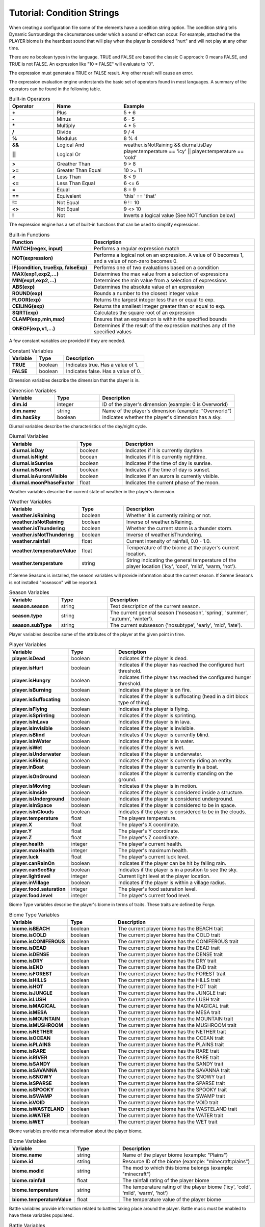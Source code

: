 Tutorial: Condition Strings
===========================
When creating a configuration file some of the elements have a condition string option.  The
condition string tells Dynamic Surroundings the circumstances under which a sound or effect can
occur.  For example, attached the the PLAYER biome is the heartbeat sound that will play when
the player is considered "hurt" and will not play at any other time.

There are no boolean types in the language.  TRUE and FALSE are based the classic C approach:
0 means FALSE, and TRUE is not FALSE.  An expression like "10 \* FALSE" will evaluate to "0".

The expression must generate a TRUE or FALSE result.  Any other result will cause an error.

The expression evaluation engine understands the basic set of operators found in most languages. A
summary of the operators can be found in the following table.

..	list-table:: Built-in Operators
   	:header-rows: 1
   	:widths: 20 30 60
   	:stub-columns: 1

   	*	- Operator
		- Name
		- Example
	*	- \+
		- Plus
		- 5 + 6
	*	- \-
		- Minus
		- 6 - 5
	*	- \*
		- Multiply
		- 4 * 5
	*	- /
		- Divide
		- 9 / 4
	*	- %
		- Modulus
		- 8 % 4
	*	- &&
		- Logical And
		- weather.isNotRaining && diurnal.isDay
	*	- ||
		- Logical Or
		- player.temperature == 'icy' || player.temperature == 'cold'
	*	- >
		- Greather Than
		- 9 > 8
	*	- >=
		- Greater Than Equal
		- 10 >= 11
	*	- <
		- Less Than
		- 8 < 9
	*	- <=
		- Less Than Equal
		- 6 <= 6
	*	- =
		- Equal
		- 8 = 9
	*	- ==
		- Equivalent
		- 'this' == 'that'
	*	- !=
		- Not Equal
		- 9 != 10
	*	- <>
		- Not Equal
		- 9 <> 10
	*	- !
		- Not
		- Inverts a logical value (See NOT function below)

The expression engine has a set of built-in functions that can be used to simplify expressions.

..	list-table:: Built-in Functions
   	:header-rows: 1
   	:widths: 40 80
   	:stub-columns: 1

   	*	- Function
		- Description
	*	- MATCH(regex, input)
		- Performs a regular expression match
	*	- NOT(expression)
		- Performs a logical not on an expression.  A value of 0 becomes 1, and a value of non-zero becomes 0.
	*	- IF(condition, trueExp, falseExp)
		- Performs one of two evaluations based on a condition
	*	- MAX(exp1,exp2,...)
		- Determines the max value from a selection of expressions
	*	- MIN(exp1,exp2,...)
		- Determines the min value from a selection of expressions
	*	- ABS(exp)
		- Determines the absolute value of an expression
	*	- ROUND(exp)
		- Rounds a number to the closest integer value
	*	- FLOOR(exp)
		- Returns the largest integer less than or equal to exp.
	*	- CEILING(exp)
		- Returns the smallest integer greater than or equal to exp.
	*	- SQRT(exp)
		- Calculates the square root of an expression
	*	- CLAMP(exp,min,max)
		- Ensures that an expression is within the specified bounds
	*	- ONEOF(exp,v1,...)
		- Determines if the result of the expression matches any of the specified values

A few constant variables are provided if they are needed.

..	list-table:: Constant Variables
   	:header-rows: 1
   	:widths: 20 20 60
   	:stub-columns: 1
   	
   	*	- Variable
   		- Type
   		- Description
	*	- TRUE
		- boolean
		- Indicates true.  Has a value of 1.
	*	- FALSE
		- boolean
		- Indicates false.  Has a value of 0.

Dimension variables describe the dimension that the player is in.

..	list-table:: Dimension Variables
   	:header-rows: 1
   	:widths: 20 20 60
   	:stub-columns: 1

   	*	- Variable
   		- Type
   		- Description
	*	- dim.id
		- integer
		- ID of the player's dimension (example: 0 is Overworld)
	*	- dim.name
		- string
		- Name of the player's dimension (example: "Overworld")
	*	- dim.hasSky
		- boolean
		- Indicates whether the player's dimension has a sky.

Diurnal variables describe the characteristics of the day/night cycle.

..	list-table:: Diurnal Variables
   	:header-rows: 1
   	:widths: 20 20 60
   	:stub-columns: 1

   	*	- Variable
   		- Type
   		- Description
	*	- diurnal.isDay
		- boolean
		- Indicates if it is currently daytime.
	*	- diurnal.isNight
		- booean
		- Indicates if it is currently nighttime.
	*	- diurnal.isSunrise
		- boolean
		- Indicates if the time of day is sunrise.
	*	- diurnal.isSunset
		- boolean
		- Indicates if the time of day is sunset.
	*	- diurnal.isAuroraVisible
		- boolean
		- Indicates if an aurora is currently visible.
	*	- diurnal.moonPhaseFactor
		- float
		- Indicates the current phase of the moon.

Weather variables describe the current state of weather in the player's dimension.

..	list-table:: Weather Variables
   	:header-rows: 1
   	:widths: 20 20 60
   	:stub-columns: 1

   	*	- Variable
   		- Type
   		- Description
	*	- weather.isRaining
		- boolean
		- Whether it is currently raining or not.
	*	- weather.isNotRaining
		- boolean
		- Inverse of weather.isRaining.
	*	- weather.isThundering
		- boolean
		- Whether the current storm is a thunder storm.
	*	- weather.isNotThundering
		- boolean
		- Inverse of weather.isThundering.
	*	- weather.rainfall
		- float
		- Current intensity of rainfall, 0.0 - 1.0.
	*	- weather.temperatureValue
		- float
		- Temperature of the biome at the player's current location.
	*	- weather.temperature
		- string
		- String indicating the general temperature of the player location ('icy', 'cool', 'mild', 'warm, 'hot').

If Serene Seasons is installed, the season variables will provide information about the current
season.  If Serene Seasons is not installed "noseason" will be reported.

..	list-table:: Season Variables
   	:header-rows: 1
   	:widths: 20 20 60
   	:stub-columns: 1

   	*	- Variable
   		- Type
   		- Description
	*	- season.season
		- string
		- Text description of the current season.
	*	- season.type
		- string
		- The current general season ('noseason', 'spring', 'summer', 'autumn', 'winter').
	*	- season.subType
		- string
		- The current subseason ('nosubtype', 'early', 'mid', 'late').

Player variables describe some of the attributes of the player at the given point in time.

..	list-table:: Player Variables
   	:header-rows: 1
   	:widths: 20 20 60
   	:stub-columns: 1

   	*	- Variable
   		- Type
   		- Description
	*	- player.isDead
		- boolean
		- Indicates if the player is dead.
	*	- player.isHurt
		- boolean
		- Indicates if the player has reached the configured hurt threshold.
	*	- player.isHungry
		- boolean
		- Indicates fi the player has reached the configured hunger threshold.
	*	- player.isBurning
		- boolean
		- Indicates if the player is on fire.
	*	- player.isSuffocating
		- boolean
		- Indicates if the player is suffocating (head in a dirt block type of thing).
	*	- player.isFlying
		- boolean
		- Indicates if the player is flying.
	*	- player.isSprinting
		- boolean
		- Indicates if the player is sprinting.
	*	- player.isInLava
		- boolean
		- Indicates if the player is in lava.
	*	- player.isInvisible
		- boolean
		- Indicates if the player is invisible.
	*	- player.isBlind
		- boolean
		- Indicates if the player is currently blind.
	*	- player.isInWater
		- boolean
		- Indicates if the player is in water.
	*	- player.isWet
		- boolean
		- Indicates if the player is wet.
	*	- player.isUnderwater
		- boolean
		- Indicates if the player is underwater.
	*	- player.isRiding
		- boolean
		- Indicates if the player is currently riding an entity.
	*	- player.inBoat
		- boolean
		- Indicates if the player is currently in a boat.
	*	- player.isOnGround
		- boolean
		- Indicates if the player is currently standing on the ground.
	*	- player.isMoving
		- boolean
		- Indicates if the player is in motion.
	*	- player.isInside
		- boolean
		- Indicates if the player is considered inside a structure.
	*	- player.isUnderground
		- boolean
		- Indicates if the player is considered underground.
	*	- player.isInSpace
		- boolean
		- Indicates if the player is considered to be in space.
	*	- player.isInClouds
		- boolean
		- Indicates if the player is considered to be in the clouds.
	*	- player.temperature
		- float
		- The players temperature.
	*	- player.X
		- float
		- The player's X coordinate.
	*	- player.Y
		- float
		- The player's Y coordinate.
	*	- player.Z
		- float
		- The player's Z coordinate.
	*	- player.health
		- integer
		- The player's current health.
	*	- player.maxHealth
		- integer
		- The player's maximum health.
	*	- player.luck
		- float
		- The player's current luck level.
	*	- player.canRainOn
		- boolean
		- Indicates if the player can be hit by falling rain.
	*	- player.canSeeSky
		- boolean
		- Indicates if the player is in a position to see the sky.
	*	- player.lightlevel
		- integer
		- Current light level at the player location.
	*	- player.inVillage
		- boolean
		- Indicates if the player is within a village radius.
	*	- player.food.saturation
		- integer
		- The player's food saturation level.
	*	- player.food.level
		- integer
		- The player's current food level.

Biome Type variables describe the player's biome in terms of traits.  These traits are defined by
Forge.

..	list-table:: Biome Type Variables
   	:header-rows: 1
   	:widths: 20 20 60
   	:stub-columns: 1

   	*	- Variable
   		- Type
   		- Description
	*	- biome.isBEACH
		- boolean
		- The current player biome has the BEACH trait
	*	- biome.isCOLD
		- boolean
		- The current player biome has the COLD trait
	*	- biome.isCONIFEROUS
		- boolean
		- The current player biome has the CONIFEROUS trait
	*	- biome.isDEAD
		- boolean
		- The current player biome has the DEAD trait
	*	- biome.isDENSE
		- boolean
		- The current player biome has the DENSE trait
	*	- biome.isDRY
		- boolean
		- The current player biome has the DRY trait
	*	- biome.isEND
		- boolean
		- The current player biome has the END trait
	*	- biome.isFOREST
		- boolean
		- The current player biome has the FOREST trait
	*	- biome.isHILLS
		- boolean
		- The current player biome has the HILLS trait
	*	- biome.isHOT
		- boolean
		- The current player biome has the HOT trait
	*	- biome.isJUNGLE
		- boolean
		- The current player biome has the JUNGLE trait
	*	- biome.isLUSH
		- boolean
		- The current player biome has the LUSH trait
	*	- biome.isMAGICAL
		- boolean
		- The current player biome has the MAGICAL trait
	*	- biome.isMESA
		- boolean
		- The current player biome has the MESA trait
	*	- biome.isMOUNTAIN
		- boolean
		- The current player biome has the MOUNTAIN trait
	*	- biome.isMUSHROOM
		- boolean
		- The current player biome has the MUSHROOM trait
	*	- biome.isNETHER
		- boolean
		- The current player biome has the NETHER trait
	*	- biome.isOCEAN
		- boolean
		- The current player biome has the OCEAN trait
	*	- biome.isPLAINS
		- boolean
		- The current player biome has the PLAINS trait
	*	- biome.isRARE
		- boolean
		- The current player biome has the RARE trait
	*	- biome.isRIVER
		- boolean
		- The current player biome has the RARE trait
	*	- biome.isSANDY
		- boolean
		- The current player biome has the SANDY trait
	*	- biome.isSAVANNA
		- boolean
		- The current player biome has the SAVANNA trait
	*	- biome.isSNOWY
		- boolean
		- The current player biome has the SNOWY trait
	*	- biome.isSPARSE
		- boolean
		- The current player biome has the SPARSE trait
	*	- biome.isSPOOKY
		- boolean
		- The current player biome has the SPOOKY trait
	*	- biome.isSWAMP
		- boolean
		- The current player biome has the SWAMP trait
	*	- biome.isVOID
		- boolean
		- The current player biome has the VOID trait
	*	- biome.isWASTELAND
		- boolean
		- The current player biome has the WASTELAND trait
	*	- biome.isWATER
		- boolean
		- The current player biome has the WATER trait
	*	- biome.isWET
		- boolean
		- The current player biome has the WET trait

Biome variables provide meta information about the player biome.

..	list-table:: Biome Variables
   	:header-rows: 1
   	:widths: 20 20 60
   	:stub-columns: 1

   	*	- Variable
   		- Type
   		- Description
	*	- biome.name
		- string
		- Name of the player biome (example: "Plains")
	*	- biome.id
		- string
		- Resource ID of the biome (example: "minecraft:plains")
	*	- biome.modid
		- string
		- The mod to which this biome belongs (example: "minecraft")
	*	- biome.rainfall
		- float
		- The rainfall rating of the player biome
	*	- biome.temperature
		- string
		- The temperature rating of the player biome ('icy', 'cold', 'mild', 'warm', 'hot')
	*	- biome.temperatureValue
		- float
		- The temperature value of the player biome

Battle variables provide information related to battles taking place around the player.  Battle music
must be enabled to have these variables populated.

..	list-table:: Battle Variables
   	:header-rows: 1
   	:widths: 20 20 60
   	:stub-columns: 1

   	*	- Variable
   		- Type
   		- Description
	*	- battle.inBattle
		- boolean
		- Indicates if there is a battle nearby the player
	*	- battle.isBoss
		- boolean
		- Indicates if the battle is a boss fight
	*	- battle.isWither
		- boolean
		- Indicates if the battle is with a Wither
	*	- battle.isDragon
		- boolean
		- Indicates if the battle is with an Ender Dragon

-------

Examples
^^^^^^^^
::

	player.health <= 8
	
This is essentially ``player.isHurt`` based on a default configuration.  This is fragile, howevever, because a modpack author cannot tune the threshold.

::

	biome.name == 'Plains'

Returns TRUE if the player's current biome name is 'Plains'.

::

	MATCH('(?i)(.*plains.*)', biome.name)

Uses a regular expression to evaluate the player's current biome name.  If the name contains 'plains' regardless of case it will return TRUE.

::

	IF(player.dimension == 0, player.isHurt, player.health <= 16)

If the player is currently in Overworld (dimension 0) it will return whether the player is hurt or not.  If it is not Overworld then it will return whether the player's current health is less than or equal to 16.

::

	ONEOF(biome.temperature, 'icy', 'cold', 'mild')

Returns TRUE if the ``biome.temperature`` is 'icy', 'cold', or 'mild'.  This is a more compact form of chaining a bunch of '==' expressions with '||'.

::

	ONEOF(player.dimension, 0, -1)

Returns TRUE if the player dimension is either Overworld or Nether.

------

**Notes**

- Strings are denoted in a script by using the apostrophe '.  This is to minimize errors introduced in the Json config because of escaping.  Example of the word 'Overworld' below:

::

	"conditions":"match('(?i)(.*taiga.*|.*snow.*forest.*)', biome.name)",
	"sounds":[
	{
		"sound":"dsurround:owl",
		"conditions":"player.dimensionName == 'Overworld' && weather.isNotRaining && diurnal.isNight",
		"soundType":"spot",
		"volume":0.3
	}
	
- In a lot of cases 'player.temperature' and 'biome.temperature' will be the same.  However, other mods can change dynamics of what the player experiences and what actually exists in the biome.  A good example is the mod Tough As Nails.  My recommendation is to use 'player.temperature' when dealing with PLAYER biome effects, and 'biome.temperature' for things attached to Biomes.